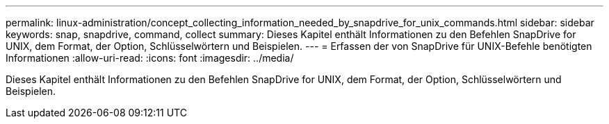 ---
permalink: linux-administration/concept_collecting_information_needed_by_snapdrive_for_unix_commands.html 
sidebar: sidebar 
keywords: snap, snapdrive, command, collect 
summary: Dieses Kapitel enthält Informationen zu den Befehlen SnapDrive for UNIX, dem Format, der Option, Schlüsselwörtern und Beispielen. 
---
= Erfassen der von SnapDrive für UNIX-Befehle benötigten Informationen
:allow-uri-read: 
:icons: font
:imagesdir: ../media/


[role="lead"]
Dieses Kapitel enthält Informationen zu den Befehlen SnapDrive for UNIX, dem Format, der Option, Schlüsselwörtern und Beispielen.
